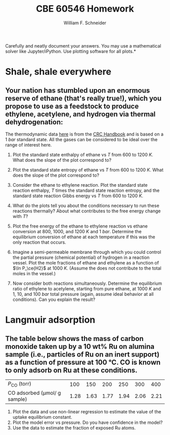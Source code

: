 #+BEGIN_OPTIONS
#+AUTHOR: William F. Schneider
#+TITLE: CBE 60546 Homework
#+EMAIL: wschneider@nd.edu
#+LATEX_CLASS_OPTIONS: [11pt]
#+LATEX_HEADER:\usepackage[left=1in, right=1in, top=1in, bottom=1in, nohead]{geometry}
#+LATEX_HEADER:\geometry{margin=1.0in}
#+LATEX_HEADER:\usepackage{hyperref}
#+LATEX_HEADER:\usepackage{amsmath}
#+LATEX_HEADER:\usepackage{graphicx}
#+LATEX_HEADER:\usepackage{epstopdf}
#+LATEX_HEADER:\usepackage{fancyhdr}
#+LATEX_HEADER:\pagestyle{fancy}
#+LATEX_HEADER:\fancyhf{}
#+LATEX_HEADER:\usepackage[labelfont=bf]{caption}
#+LATEX_HEADER:\usepackage{setspace}
#+LATEX_HEADER:\setlength{\headheight}{10.2pt}
#+LATEX_HEADER:\setlength{\headsep}{20pt}
#+LATEX_HEADER:\renewcommand{\headrulewidth}{0.5pt}
#+LATEX_HEADER:\renewcommand{\footrulewidth}{0.5pt}
#+LATEX_HEADER:\lfoot{\today}
#+LATEX_HEADER:\cfoot{\copyright\ 2021 W.\ F.\ Schneider}
#+LATEX_HEADER:\rfoot{\thepage}
#+LATEX_HEADER:\chead{\bf{Advanced Chemical Reaction Engineering (CBE 60546)\vspace{12pt}}}
#+LATEX_HEADER:\lhead{\bf{Homework 2}}
#+LATEX_HEADER:\rhead{\bf{Due September 8, 2021}}
#+LATEX_HEADER:\usepackage{titlesec}
#+LATEX_HEADER:\titlespacing*{\section}
#+LATEX_HEADER:{0pt}{0.6\baselineskip}{0.2\baselineskip}
#+LATEX_HEADER:\title{University of Notre Dame\\Advanced Chemical Engineering Thermodynamics\\(CBE 60553)}
#+LATEX_HEADER:\author{Prof. William F.\ Schneider}
#+LATEX_HEADER:\usepackage{siunitx}
#+LATEX_HEADER:\usepackage[version=3]{mhchem}
#+LATEX_HEADER:\def\dbar{{\mathchar'26\mkern-12mu d}}

#+EXPORT_EXCLUDE_TAGS: noexport
#+OPTIONS: toc:nil
#+OPTIONS: H:3 num:3
#+OPTIONS: ':t
#+END_OPTIONS

\noindent *Carefully and neatly document your answers.  You may use a mathematical solver like Jupyter/iPython. Use plotting software for all plots.*

* Key ideas :noexport:
- entropy, enthalpy, free energy
- free energy vs conversion and equilibria
- multiple equilibria
- Le'Chatlier principle
- Langmuir model

* Shale, shale everywhere
** Your nation has stumbled upon an enormous reserve of ethane (that's really true!), which you propose to use as a feedstock to produce ethylene, acetylene, and hydrogen via thermal dehydrogenation:

#+BEGIN_CENTER
\ce{ C2H6 (g) -> C2H4(g) + H2 (g) }

\ce{C2H6 (g) -> C2H2 (g) + 2 H2 (g) }
#+END_CENTER
\noindent The thermodynamic data [[https://github.com/wmfschneider/CBE60546/blob/main/Homework/HW2-thermo.csv][here]] is from the [[https://onesearch.library.nd.edu/permalink/f/1phik6l/ndu_aleph002720619][CRC Handbook]] and is based on a \SI{1}{bar} standard state. All the gases can be considered to be ideal over the range of interest here.

1. Plot the standard state enthalpy of ethane vs $T$ from $600$ to \SI{1200}{K}. What does the slope of the plot correspond to?

2. Plot the standard state entropy of ethane vs $T$ from $600$ to \SI{1200}{K}. What does the slope of the plot correspond to?

3. Consider the ethane to ethylene reaction. Plot the standard state reaction enthalpy, $T$ times the standard state reaction entropy, and the standard state reaction Gibbs energy vs $T$ from $600$ to \SI{1200}{K}.

4. What do the plots tell you about the conditions necessary to run these reactions thermally? About what contributes to the free energy change with $T$?

5. Plot the free energy of the ethane to ethylene reaction vs ethane conversion at $800$, $1000$, and \SI{1200}{K} and \SI{1}{bar}.  Determine the equilibrium conversion of ethane at each temperature if this was the only reaction that occurs.

6. Imagine a semi-permeable membrane through which you could control the partial pressure (chemical potential) of hydrogen in a reaction vessel. Plot the mole fractions of ethane and ethylene as a function of $\ln P_\ce{H2}$ at \SI{1000}{K}. (Assume the \ce{H2} does not contribute to the total moles in the vessel.)

7. Now consider both reactions simultaneously. Determine the equilibrium ratio of ethylene to acetylene,  starting from pure ethane, at \SI{1000}{K} and $1$, $10$, and \SI{100}{bar} total pressure (again, assume ideal behavior at all conditions).  Can you explain the result?


* Langmuir adsorption
** The table below shows the mass of carbon monoxide taken up by a 10 wt% Ru on alumina sample (i.e., particles of Ru on an inert support) as a function of \ce{CO} pressure at \SI{100}{\celsius}. CO is known to only adsorb on Ru at these conditions.

| $P_\text{CO}$  (torr)            |  100 |  150 |  200 |  250 |  300 |  400 |
| CO adsorbed (\mu{}mol/ g sample) | 1.28 | 1.63 | 1.77 | 1.94 | 2.06 | 2.21 |

1. Plot the data and use non-linear regression to estimate the value of the uptake equilibrium constant.
2. Plot the model error vs pressure. Do you have confidence in the model?
3. Use the data to estimate the fraction of exposed Ru atoms.



